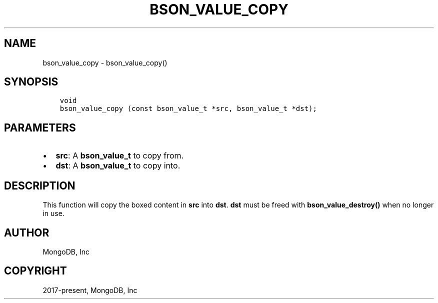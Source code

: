 .\" Man page generated from reStructuredText.
.
.TH "BSON_VALUE_COPY" "3" "Apr 08, 2021" "1.18.0-alpha" "libbson"
.SH NAME
bson_value_copy \- bson_value_copy()
.
.nr rst2man-indent-level 0
.
.de1 rstReportMargin
\\$1 \\n[an-margin]
level \\n[rst2man-indent-level]
level margin: \\n[rst2man-indent\\n[rst2man-indent-level]]
-
\\n[rst2man-indent0]
\\n[rst2man-indent1]
\\n[rst2man-indent2]
..
.de1 INDENT
.\" .rstReportMargin pre:
. RS \\$1
. nr rst2man-indent\\n[rst2man-indent-level] \\n[an-margin]
. nr rst2man-indent-level +1
.\" .rstReportMargin post:
..
.de UNINDENT
. RE
.\" indent \\n[an-margin]
.\" old: \\n[rst2man-indent\\n[rst2man-indent-level]]
.nr rst2man-indent-level -1
.\" new: \\n[rst2man-indent\\n[rst2man-indent-level]]
.in \\n[rst2man-indent\\n[rst2man-indent-level]]u
..
.SH SYNOPSIS
.INDENT 0.0
.INDENT 3.5
.sp
.nf
.ft C
void
bson_value_copy (const bson_value_t *src, bson_value_t *dst);
.ft P
.fi
.UNINDENT
.UNINDENT
.SH PARAMETERS
.INDENT 0.0
.IP \(bu 2
\fBsrc\fP: A \fBbson_value_t\fP to copy from.
.IP \(bu 2
\fBdst\fP: A \fBbson_value_t\fP to copy into.
.UNINDENT
.SH DESCRIPTION
.sp
This function will copy the boxed content in \fBsrc\fP into \fBdst\fP\&. \fBdst\fP must be freed with \fBbson_value_destroy()\fP when no longer in use.
.SH AUTHOR
MongoDB, Inc
.SH COPYRIGHT
2017-present, MongoDB, Inc
.\" Generated by docutils manpage writer.
.
